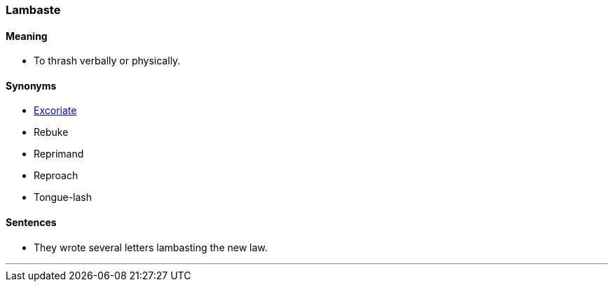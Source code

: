 === Lambaste

==== Meaning

* To thrash verbally or physically.

==== Synonyms

* link:#_excoriate[Excoriate]
* Rebuke
* Reprimand
* Reproach
* Tongue-lash

==== Sentences

* They wrote several letters [.underline]#lambasting# the new law.

'''

